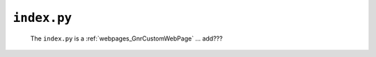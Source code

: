 .. _webpages_index:

============
``index.py``
============

    .. image:: ../../../images/projects/webpage_index.png
    
    The ``index.py`` is a :ref:`webpages_GnrCustomWebPage` ... add???
